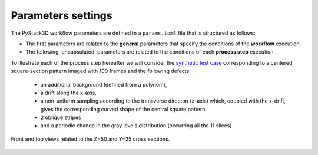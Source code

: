 Parameters settings
===================

The PyStack3D workflow parameters are defined in a ``params.toml`` file that is structured as follows:

* The first parameters are related to the **general** parameters that specify the conditions of the **workflow** execution.

* The following 'encapsulated' parameters are related to the conditions of each **process step** execution.

To illustrate each of the process step hereafter we will consider the `synthetic test case <https://github.com/CEA-MetroCarac/pystack3d/blob/main/pystack3d/examples/ex_pystack3d_synth.py>`_ corresponding to a centered square-section pattern imaged with 100 frames and the following defects:

    - an additional background (defined from a polynom),

    - a drift along the x-axis,

    - a non-uniform sampling according to the transverse directon (z-axis) which, coupled with the x-drift, gives the corresponding curved shape of the central square pattern

    - 2 oblique stripes

    - and a periodic change in the gray levels distribution (occurring all the 11 slices)

.. figure:: _static/synth_use_case.png
    :width: 400px
    :align: center

    Front and top views related to the Z=50 and Y=25 cross sections.
